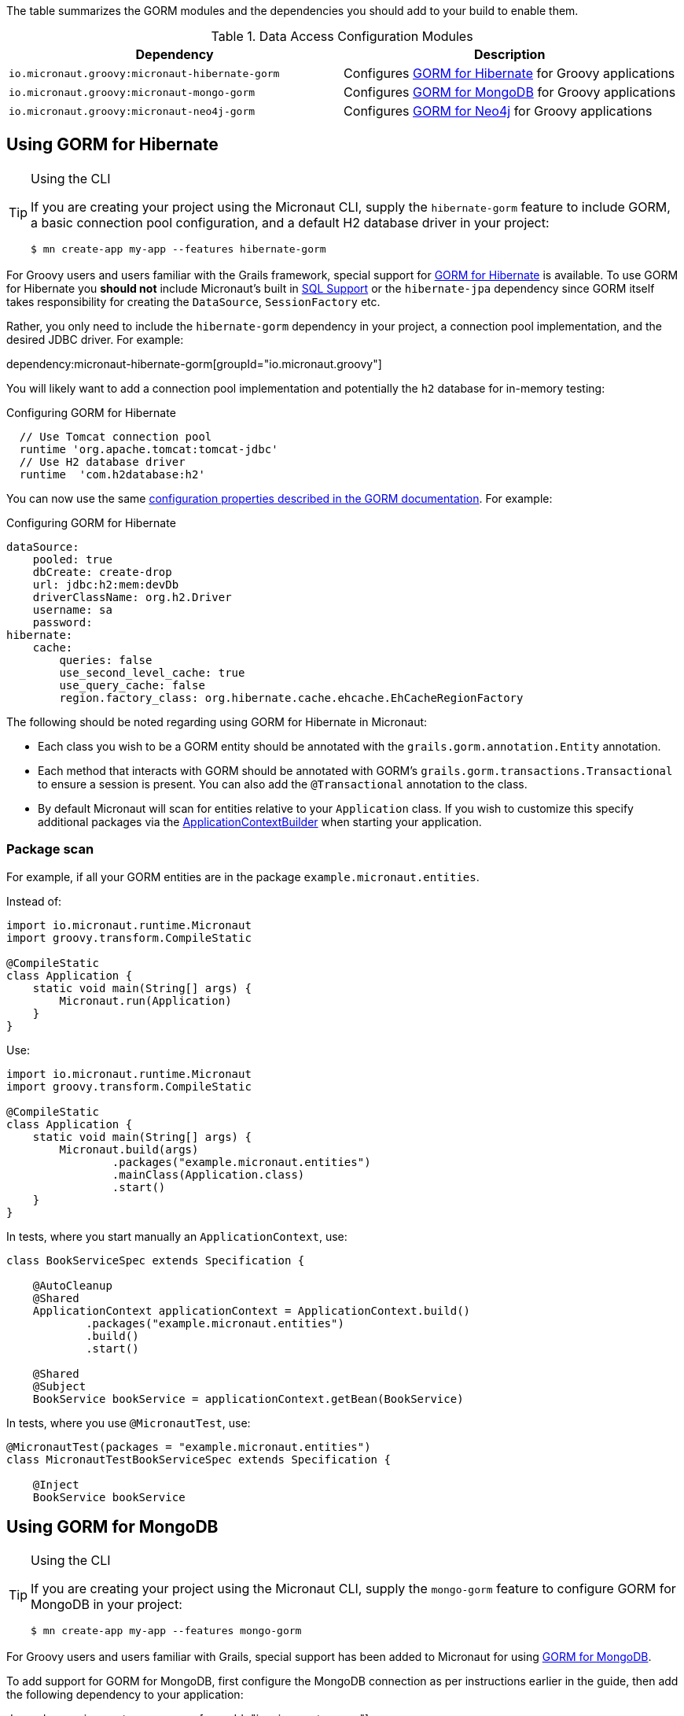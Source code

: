 The table summarizes the GORM modules and the dependencies you should add to your build to enable them.

.Data Access Configuration Modules
|===
|Dependency|Description

|`io.micronaut.groovy:micronaut-hibernate-gorm`
|Configures http://gorm.grails.org/latest/hibernate/manual[GORM for Hibernate] for Groovy applications

|`io.micronaut.groovy:micronaut-mongo-gorm`
|Configures http://gorm.grails.org/latest/mongodb/manual[GORM for MongoDB] for Groovy applications

|`io.micronaut.groovy:micronaut-neo4j-gorm`
|Configures http://gorm.grails.org/latest/neo4j/manual[GORM for Neo4j] for Groovy applications

|===

== Using GORM for Hibernate

[TIP]
.Using the CLI
====
If you are creating your project using the Micronaut CLI, supply the `hibernate-gorm` feature to include GORM, a basic connection pool configuration, and a default H2 database driver in your project:
----
$ mn create-app my-app --features hibernate-gorm
----
====

For Groovy users and users familiar with the Grails framework, special support for http://gorm.grails.org[GORM for Hibernate] is available. To use GORM for Hibernate you *should not* include Micronaut's built in <<sqlSupport, SQL Support>> or the `hibernate-jpa` dependency since GORM itself takes responsibility for creating the `DataSource`, `SessionFactory` etc.

Rather, you only need to include the  `hibernate-gorm` dependency in your project, a connection pool implementation, and the desired JDBC driver. For example:

dependency:micronaut-hibernate-gorm[groupId="io.micronaut.groovy"]

You will likely want to add a connection pool implementation and potentially the `h2` database for in-memory testing:

.Configuring GORM for Hibernate
[source,groovy]
----
  // Use Tomcat connection pool
  runtime 'org.apache.tomcat:tomcat-jdbc'
  // Use H2 database driver
  runtime  'com.h2database:h2'
----

You can now use the same http://gorm.grails.org/latest/hibernate/manual/index.html#configuration[configuration properties described in the GORM documentation]. For example:

.Configuring GORM for Hibernate
[source,yaml]
----
dataSource:
    pooled: true
    dbCreate: create-drop
    url: jdbc:h2:mem:devDb
    driverClassName: org.h2.Driver
    username: sa
    password:
hibernate:
    cache:
        queries: false
        use_second_level_cache: true
        use_query_cache: false
        region.factory_class: org.hibernate.cache.ehcache.EhCacheRegionFactory
----

The following should be noted regarding using GORM for Hibernate in Micronaut:

* Each class you wish to be a GORM entity should be annotated with the `grails.gorm.annotation.Entity` annotation.
* Each method that interacts with GORM should be annotated with GORM's `grails.gorm.transactions.Transactional` to ensure a session is present. You can also add the `@Transactional` annotation to the class.
* By default Micronaut will scan for entities relative to your `Application` class. If you wish to customize this specify additional packages via the https://docs.micronaut.io/latest/api/io/micronaut/context/ApplicationContextBuilder.html[ApplicationContextBuilder] when starting your application.

=== Package scan

For example, if all your GORM entities are in the package `example.micronaut.entities`.

Instead of:

[source,groovy]
----
import io.micronaut.runtime.Micronaut
import groovy.transform.CompileStatic

@CompileStatic
class Application {
    static void main(String[] args) {
        Micronaut.run(Application)
    }
}
----

Use:

[source,groovy]
----
import io.micronaut.runtime.Micronaut
import groovy.transform.CompileStatic

@CompileStatic
class Application {
    static void main(String[] args) {
        Micronaut.build(args)
                .packages("example.micronaut.entities")
                .mainClass(Application.class)
                .start()
    }
}
----

In tests, where you start manually an `ApplicationContext`, use:

[source, groovy]
----
class BookServiceSpec extends Specification {

    @AutoCleanup
    @Shared
    ApplicationContext applicationContext = ApplicationContext.build()
            .packages("example.micronaut.entities")
            .build()
            .start()

    @Shared
    @Subject
    BookService bookService = applicationContext.getBean(BookService)
----

In tests, where you use `@MicronautTest`, use:

[source, groovy]
----
@MicronautTest(packages = "example.micronaut.entities")
class MicronautTestBookServiceSpec extends Specification {

    @Inject
    BookService bookService

----

== Using GORM for MongoDB

[TIP]
.Using the CLI
====
If you are creating your project using the Micronaut CLI, supply the `mongo-gorm` feature to configure GORM for MongoDB in your project:
----
$ mn create-app my-app --features mongo-gorm
----
====

For Groovy users and users familiar with Grails, special support has been added to Micronaut for using http://gorm.grails.org/latest/mongodb/manual[GORM for MongoDB].

To add support for GORM for MongoDB, first configure the MongoDB connection as per instructions earlier in the guide, then add the following dependency to your application:

dependency:micronaut-mongo-gorm[groupId="io.micronaut.groovy"]

WARNING: For GORM for MongoDB you will need to configure the database name separately as the `grails.mongodb.datataseName` property in `application.yml`.

The following should be noted regarding using GORM for MongoDB in Micronaut:

* Each class you wish to be a GORM entity should be annotated with the `grails.gorm.annotation.Entity` annotation.
* Each method that interacts with GORM should be annotated with GORM's `grails.gorm.transactions.Transactional` to ensure a session is present. You can also add the `@Transactional` annotation to the class.
* By default Micronaut will scan for entities relative to your `Application` class. If you wish to customize this specify additional packages via the https://docs.micronaut.io/latest/api/io/micronaut/context/ApplicationContextBuilder.html[ApplicationContextBuilder] when starting your application.

== Using GORM for Neo4j

[TIP]
.Using the CLI
====
If you are creating your project using the Micronaut CLI, supply the `neo4j-gorm` feature to configure GORM for Neo4j in your project:
----
$ mn create-app my-app --features neo4j-gorm
----
====

For Groovy users and users familiar with Grails, special support has been added to Micronaut for using http://gorm.grails.org/latest/neo4j/manual[GORM for Neo4j].

To add support for GORM for Neo4j, first configure the Neo4j connection as per instructions earlier in the guide, then add the following dependency to your application:

dependency:micronaut-neo4j-gorm[groupId="io.micronaut.groovy"]

The following should be noted regarding using GORM for Neo4j in Micronaut:

* Each class you wish to be a GORM entity should be annotated with the `grails.gorm.annotation.Entity` annotation.
* Each method that interacts with GORM should be annotated with GORM's `grails.gorm.transactions.Transactional` to ensure a session is present. You can also add the `@Transactional` annotation to the class.
* By default Micronaut will scan for entities relative to your `Application` class. If you wish to customize this specify additional packages via the api:context.ApplicationContextBuilder[] when starting your application.
